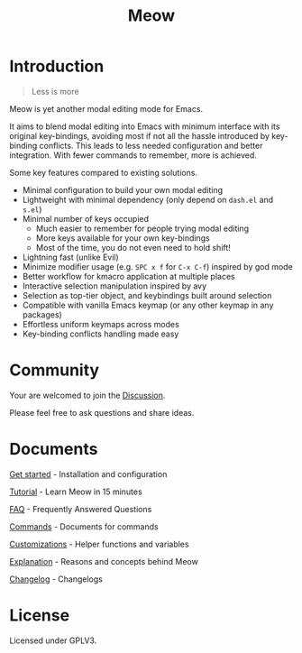 #+title: Meow

[[https://melpa.org/#/meow][file:https://melpa.org/packages/meow-badge.svg]] [[https://stable.melpa.org/#/meow][file:https://stable.melpa.org/packages/meow-badge.svg]]

[[file:meow.svg]]

* Introduction

#+begin_quote
Less is more
#+end_quote

Meow is yet another modal editing mode for Emacs.

It aims to blend modal editing into Emacs with minimum interface with its original key-bindings, avoiding most if not all the hassle introduced by key-binding conflicts. This leads to less needed configuration and better integration. With fewer commands to remember, more is achieved.

Some key features compared to existing solutions.

- Minimal configuration to build your own modal editing
- Lightweight with minimal dependency (only depend on =dash.el= and =s.el=)
- Minimal number of keys occupied
  - Much easier to remember for people trying modal editing
  - More keys available for your own key-bindings
  - Most of the time, you do not even need to hold shift!
- Lightning fast (unlike Evil)
- Minimize modifier usage (e.g. =SPC x f= for =C-x C-f=) inspired by god mode
- Better workflow for kmacro application at multiple places
- Interactive selection manipulation inspired by avy
- Selection as top-tier object, and keybindings built around selection
- Compatible with vanilla Emacs keymap (or any other keymap in any packages)
- Effortless uniform keymaps across modes
- Key-binding conflicts handling made easy

* Community

Your are welcomed to join the [[https://github.com/meow-edit/meow/discussions][Discussion]].

Please feel free to ask questions and share ideas.

* Documents

[[file:GET_STARTED.org][Get started]] - Installation and configuration

[[file:TUTORIAL.org][Tutorial]] - Learn Meow in 15 minutes

[[file:FAQ.org][FAQ]] - Frequently Answered Questions

[[file:COMMANDS.org][Commands]] - Documents for commands

[[file:CUSTOMIZATIONS.org][Customizations]] - Helper functions and variables

[[file:EXPLANATION.org][Explanation]] - Reasons and concepts behind Meow

[[file:CHANGELOG.md][Changelog]] - Changelogs

* License

Licensed under GPLV3.
